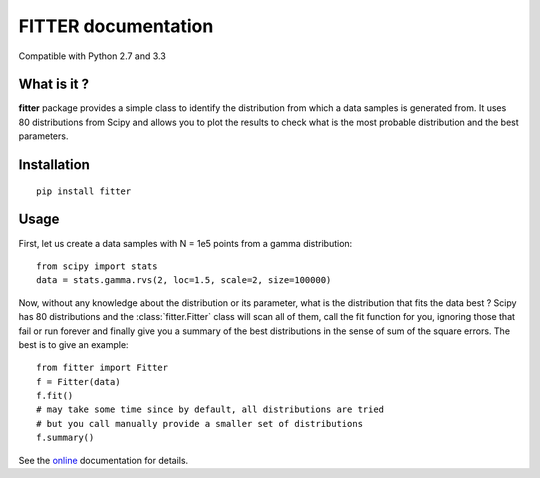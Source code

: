 

#############################
FITTER documentation
#############################

.. image:: https://badge.fury.io/py/fitter.svg
    :target: https://pypi.python.org/pypi/fitter

.. image:: https://pypip.in/d/fitter/badge.png
    :target: https://crate.io/packages/fitter/

.. image:: https://secure.travis-ci.org/cokelaer/fitter.png
    :target: http://travis-ci.org/cokelaer/fitter

.. image:: https://coveralls.io/repos/cokelaer/fitter/badge.png?branch=master 
    :target: https://coveralls.io/r/cokelaer/fitter?branch=master 

.. image:: https://landscape.io/github/cokelaer/fitter/master/landscape.png
    :target: https://landscape.io/github/cokelaer/fitter/master

.. image:: https://badge.waffle.io/cokelaer/fitter.png?label=ready&title=Ready 
    :target: https://waffle.io/cokelaer/fitter


Compatible with Python 2.7 and 3.3


What is it ?
################

**fitter** package provides a simple class to identify the distribution from which a data samples is generated from. It uses 80 distributions from Scipy and allows you to plot the results to check what is the most probable distribution and the best parameters.


Installation
###################

::

    pip install fitter


Usage
##################


First, let us create a data samples with N = 1e5 points from a gamma distribution::

    from scipy import stats
    data = stats.gamma.rvs(2, loc=1.5, scale=2, size=100000)


Now, without any knowledge about the distribution or its parameter, what is the distribution that fits the data best ? Scipy has 80 distributions and the :class:`fitter.Fitter` class will scan all of them, call the fit function for you, ignoring those that fail or run forever and finally give you a summary of the best distributions in the sense of sum of the square errors. The best is to give an example::


    from fitter import Fitter
    f = Fitter(data)
    f.fit()
    # may take some time since by default, all distributions are tried
    # but you call manually provide a smaller set of distributions 
    f.summary()


.. image:: http://pythonhosted.org/fitter/_images/index-1.png
    :target: http://pythonhosted.org/fitter/_images/index-1.png


See the `online <http://pythonhosted.org/fitter/>`_ documentation for details.





